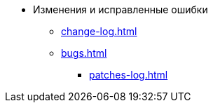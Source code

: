 * Изменения и исправленные ошибки
** xref:change-log.adoc[]
** xref:bugs.adoc[]
*** xref:patches-log.adoc[]